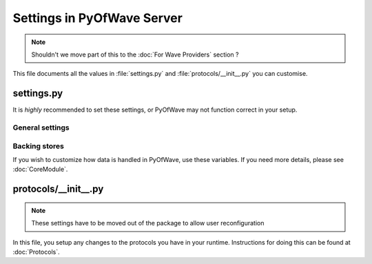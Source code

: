 Settings in PyOfWave Server
***************************

.. note:: Shouldn't we move part of this to the :doc:`For Wave Providers` section ?

This file documents all the values in :file:`settings.py`  and
:file:`protocols/__init__.py` you can customise.

settings.py
===========

It is *highly* recommended to set these settings, or PyOfWave may not function correct in your setup.

General settings
----------------

.. py:data:: DOMAIN

   Default: '' (Empty string)

   This value represents your domain name. This is used by the protocols to 
   identify documents and users belonging to you. Should be a string.

.. py:data:: DELTA_OBSERVER_PROCESSES

   Default: Your CPU count

   The number of processes to launch to handle changes in documents 
   "deltas". Should be a integer.

.. py:data:: DELTA_OBSERVER_TIMEOUT

   Default: :py:data:`None`

   The number of tasks a process should run before it times out. Should be 
   a integer.

Backing stores
--------------

If you wish to customize how data is handled in PyOfWave, use these variables. If you need more details, please see :doc:`CoreModule`.

.. py:data:: DATASOURCE_STORAGE

   Default: 'storage.files.FileStorage'

   The main storage object used by all protocols and extensions. Use a
   dotted path that points to the module.



protocols/__init__.py
=====================

.. note:: These settings have to be moved out of the package to allow
    	  user reconfiguration

In this file, you setup any changes to the protocols you have in your runtime. Instructions for doing this can be found at :doc:`Protocols`.
